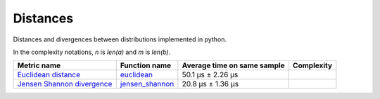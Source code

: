 Distances
==========

|travis| |coveralls| |sonar_quality| |sonar_bugs| |sonar_lines| |sonar_maintainability|

Distances and divergences between distributions implemented in python.

In the complexity notations, `n` is `len(a)` and `m` is `len(b)`.

+------------------------------+-------------------------------+-----------------------------+--------------------------------------+
| Metric name                  | Function name                 | Average time on same sample | Complexity                           |
+==============================+===============================+=============================+======================================+
| `Euclidean distance`_        | `euclidean`_                  | 50.1 µs ± 2.26 µs           | |Onm|                                |
+------------------------------+-------------------------------+-----------------------------+--------------------------------------+
| `Jensen Shannon divergence`_ | `jensen_shannon`_             | 20.8 µs ± 1.36 µs           | |Omin|                               |
+------------------------------+-------------------------------+-----------------------------+--------------------------------------+

.. |travis| image:: https://travis-ci.org/LucaCappelletti94/distances.png
   :target: https://travis-ci.org/LucaCappelletti94/distances

.. |coveralls| image:: https://coveralls.io/repos/github/LucaCappelletti94/distances/badge.svg?branch=master

.. |sonar_quality| image:: https://sonarcloud.io/api/project_badges/measure?project=distances.lucacappelletti&metric=alert_status
    :target: https://sonarcloud.io/dashboard/index/distances.lucacappelletti

.. |sonar_bugs| image:: https://sonarcloud.io/api/project_badges/measure?project=distances.lucacappelletti&metric=bugs
    :target: https://sonarcloud.io/dashboard/index/distances.lucacappelletti

.. |sonar_lines| image:: https://sonarcloud.io/api/project_badges/measure?project=distances.lucacappelletti&metric=duplicated_lines_density
    :target: https://sonarcloud.io/dashboard/index/distances.lucacappelletti

.. |sonar_maintainability| image:: https://sonarcloud.io/api/project_badges/measure?project=distances.lucacappelletti&metric=sqale_rating
    :target: https://sonarcloud.io/dashboard/index/distances.lucacappelletti

.. _Euclidean distance: https://en.wikipedia.org/wiki/Euclidean_distance
.. _Jensen Shannon divergence: https://en.wikipedia.org/wiki/Jensen%E2%80%93Shannon_divergence
.. _euclidean: https://github.com/LucaCappelletti94/distances/blob/master/examples/euclidean.py
.. _jensen_shannon: https://github.com/LucaCappelletti94/distances/blob/master/examples/jensen_shannon.py

.. |Onm| image:: https://github.com/LucaCappelletti94/distances/blob/master/images/Onm.gif?raw=true
.. |Omin| image:: https://github.com/LucaCappelletti94/distances/blob/master/images/Omin.gif?raw=true